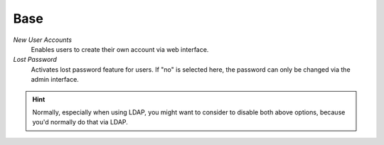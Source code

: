 Base
****

*New User Accounts*
   Enables users to create their own account via web interface.

*Lost Password*
   Activates lost password feature for users. If "no" is selected here, the
   password can only be changed via the admin interface.

.. hint:: Normally, especially when using LDAP, you might want to consider to
          disable both above options, because you'd normally do that via LDAP.
